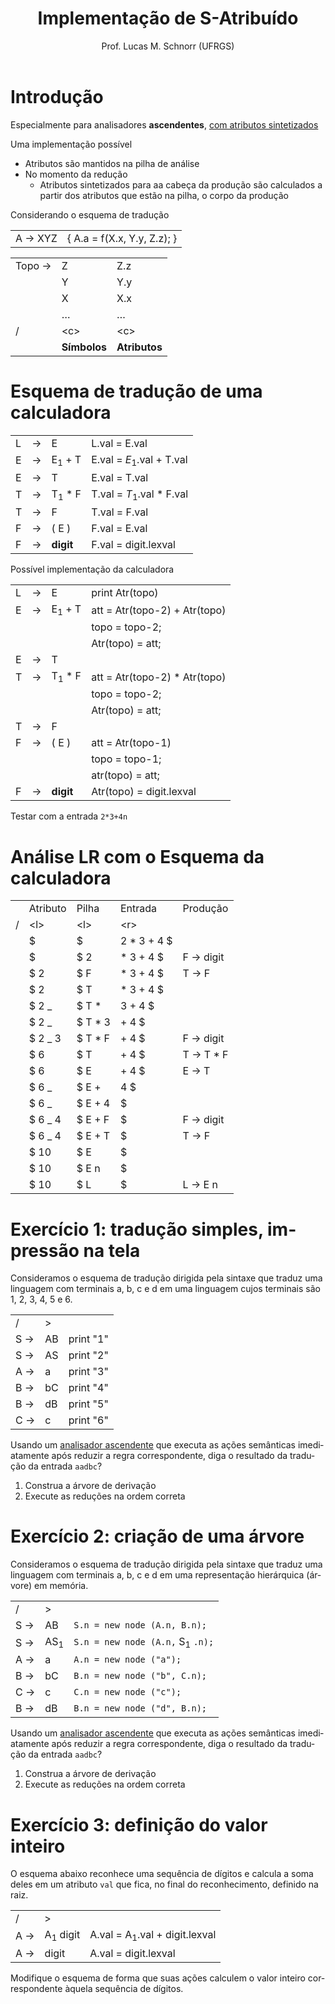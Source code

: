 # -*- coding: utf-8 -*-
# -*- mode: org -*-
#+startup: beamer overview indent
#+LANGUAGE: pt-br
#+TAGS: noexport(n)
#+EXPORT_EXCLUDE_TAGS: noexport
#+EXPORT_SELECT_TAGS: export

#+Title: Implementação de S-Atribuído
#+Author: Prof. Lucas M. Schnorr (UFRGS)
#+Date: \copyleft

#+LaTeX_CLASS: beamer
#+LaTeX_CLASS_OPTIONS: [xcolor=dvipsnames]
#+OPTIONS:   H:1 num:t toc:nil \n:nil @:t ::t |:t ^:t -:t f:t *:t <:t
#+LATEX_HEADER: \input{../org-babel.tex}

* Introdução

#+BEGIN_CENTER
Especialmente para analisadores *ascendentes*, _com atributos sintetizados_
#+END_CENTER

#+latex: \vfill

Uma implementação possível
+ Atributos são mantidos na pilha de análise
+ No momento da redução 
    + Atributos sintetizados para aa cabeça da produção são calculados
      a partir dos atributos que estão na pilha, o corpo da produção

#+latex: \vfill\pause

#+BEGIN_CENTER
Considerando o esquema de tradução
#+END_CENTER
| A \rightarrow XYZ | { A.a = f(X.x, Y.y, Z.z); } |

#+latex: \pause

| Topo \rightarrow | Z        | Z.z       |
|        | Y        | Y.y       |
|        | X        | X.x       |
|        | ...      | ...       |
| /      | <c>      | <c>       |
|        | *Símbolos* | *Atributos* |

* Esquema de tradução de uma calculadora
#+latex: \scriptsize
  | L | \rightarrow | E      | L.val = E.val            |
  | E | \rightarrow | E_1 + T | E.val = $E_1$.val + T.val |
  | E | \rightarrow | T      | E.val = T.val            |
  | T | \rightarrow | T_1 * F | T.val = $T_1$.val * F.val |
  | T | \rightarrow | F      | T.val = F.val            |
  | F | \rightarrow | ( E )  | F.val = E.val            |
  | F | \rightarrow | *digit*  | F.val = digit.lexval     |
#+latex: \normalsize\pause

Possível implementação da calculadora
#+latex: \scriptsize
  | L | \rightarrow | E      | print Atr(topo)               |
  | E | \rightarrow | E_1 + T | att = Atr(topo-2) + Atr(topo) |
  |   |   |        | topo = topo-2;                |
  |   |   |        | Atr(topo) = att;              |
  | E | \rightarrow | T      |                               |
  | T | \rightarrow | T_1 * F | att = Atr(topo-2) * Atr(topo) |
  |   |   |        | topo = topo-2;                |
  |   |   |        | Atr(topo) = att;              |
  | T | \rightarrow | F      |                               |
  | F | \rightarrow | ( E )  | att = Atr(topo-1)             |
  |   |   |        | topo = topo-1;                |
  |   |   |        | atr(topo) = att;              |
  | F | \rightarrow | *digit*  | Atr(topo) = digit.lexval      |
#+latex: \normalsize\pause

Testar com a entrada =2*3+4n=

* Análise LR com o Esquema da calculadora
\small
|   | Atributo | Pilha   |     Entrada | Produção  |
| / | <l>      | <l>     |         <r> |           |
|---+----------+---------+-------------+-----------|
|   | $        | $       | 2 * 3 + 4 $ |           |
|   | $        | $ 2     |   * 3 + 4 $ | F \rightarrow digit |
|   | $ 2      | $ F     |   * 3 + 4 $ | T \rightarrow F     |
|   | $ 2      | $ T     |   * 3 + 4 $ |           |
|   | $ 2 _    | $ T *   |     3 + 4 $ |           |
|   | $ 2 _    | $ T * 3 |       + 4 $ |           |
|   | $ 2 _ 3  | $ T * F |       + 4 $ | F \rightarrow digit |
|   | $ 6      | $ T     |       + 4 $ | T \rightarrow T * F |
|   | $ 6      | $ E     |       + 4 $ | E \rightarrow T     |
|   | $ 6 _    | $ E +   |         4 $ |           |
|   | $ 6 _    | $ E + 4 |           $ |           |
|   | $ 6 _ 4  | $ E + F |           $ | F \rightarrow digit |
|   | $ 6 _ 4  | $ E + T |           $ | T \rightarrow F     |
|   | $ 10     | $ E     |           $ |           |
|   | $ 10     | $ E n   |           $ |           |
|   | $ 10     | $ L     |           $ | L \rightarrow E n   |

* Exercício 1: tradução simples, impressão na tela

Consideramos o esquema de tradução dirigida pela sintaxe que traduz
uma linguagem com terminais a, b, c e d em uma linguagem cujos
terminais são 1, 2, 3, 4, 5 e 6.

| /   | >  |           |
| S \rightarrow | AB | print "1" |
| S \rightarrow | AS | print "2" |
| A \rightarrow | a  | print "3" |
| B \rightarrow | bC | print "4" |
| B \rightarrow | dB | print "5" |
| C \rightarrow | c  | print "6" |

Usando um _analisador ascendente_ que executa as ações semânticas
imediatamente após reduzir a regra correspondente, diga o resultado da
tradução da entrada =aadbc=?

1. Construa a árvore de derivação
2. Execute as reduções na ordem correta

* Exercício 2: criação de uma árvore

Consideramos o esquema de tradução dirigida pela sintaxe que traduz
uma linguagem com terminais a, b, c e d em uma representação
hierárquica (árvore) em memória.

| /   | >   |                              |
| S \rightarrow | AB  | =S.n = new node (A.n, B.n);=   |
| S \rightarrow | AS_1 | =S.n = new node (A.n,= S_{1} =.n);= |
| A \rightarrow | a   | =A.n = new node ("a");=        |
| B \rightarrow | bC  | =B.n = new node ("b", C.n);=   |
| C \rightarrow | c   | =C.n = new node ("c");=        |
| B \rightarrow | dB  | =B.n = new node ("d", B.n);=   |

Usando um _analisador ascendente_ que executa as ações semânticas
imediatamente após reduzir a regra correspondente, diga o resultado da
tradução da entrada =aadbc=?

1. Construa a árvore de derivação
2. Execute as reduções na ordem correta
* Exercício 3: definição do valor inteiro

O esquema abaixo reconhece uma sequência de dígitos e calcula a soma
deles em um atributo =val= que fica, no final do reconhecimento,
definido na raiz.

| /   | >        |                               |
| A \rightarrow | A_1 digit | A.val = A_{1}.val + digit.lexval |
| A \rightarrow | digit    | A.val = digit.lexval          |

Modifique o esquema de forma que suas ações calculem o valor inteiro
correspondente àquela sequência de dígitos.
